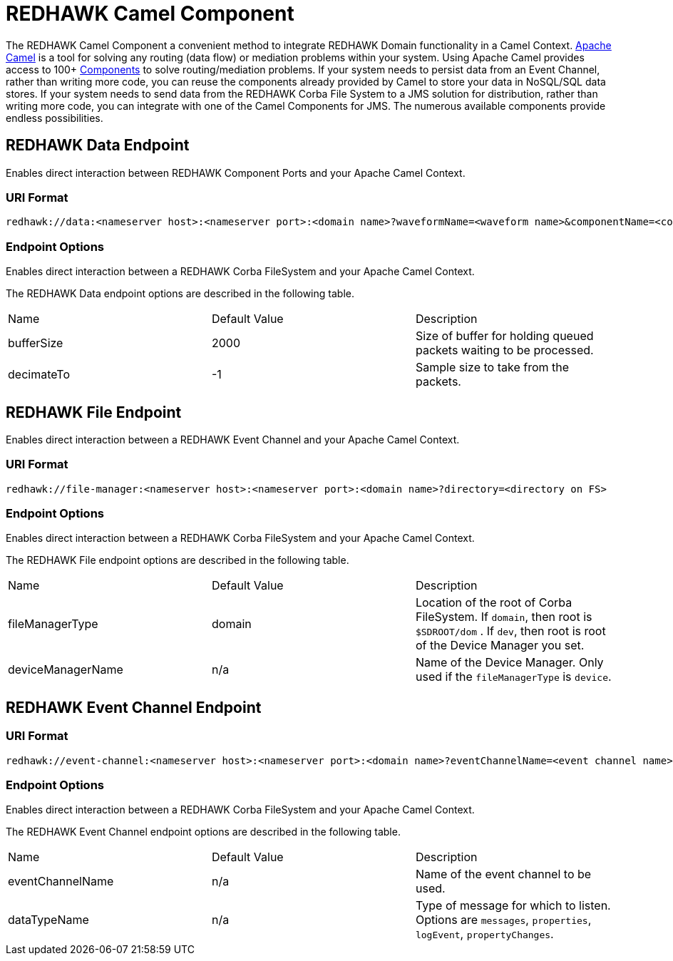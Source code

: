 = REDHAWK Camel Component 

The REDHAWK Camel Component a convenient method to integrate REDHAWK Domain functionality in a Camel Context. http://camel.apache.org/[Apache Camel] is a tool for solving any routing (data flow) or mediation problems within your system. Using Apache Camel provides access to 100+ http://camel.apache.org/components.html[Components] to solve routing/mediation problems. If your system needs to persist data from an Event Channel, rather than writing more code, you can reuse the components already provided by Camel to store your data in NoSQL/SQL data stores. If your system needs to send data from the REDHAWK Corba File System to a JMS solution for distribution, rather than writing more code, you can integrate with one of the Camel Components for JMS. The numerous available components provide endless possibilities.

== REDHAWK Data Endpoint

Enables direct interaction between REDHAWK Component Ports and your Apache Camel Context. 

=== URI Format 

----
redhawk://data:<nameserver host>:<nameserver port>:<domain name>?waveformName=<waveform name>&componentName=<component name>&portName=<port name>&portType=<port type>
----

=== Endpoint Options

Enables direct interaction between a REDHAWK Corba FileSystem and your Apache Camel Context.

The REDHAWK Data endpoint options are described in the following table.

|===

|Name | Default Value | Description

| bufferSize
| 2000
| Size of buffer for holding queued packets waiting to be processed. 

| decimateTo
| -1
| Sample size to take from the packets.

|===

////
TODO: Come up with nice example route
=== Sample Route

////

== REDHAWK File Endpoint

Enables direct interaction between a REDHAWK Event Channel and your Apache Camel Context. 

=== URI Format

----
redhawk://file-manager:<nameserver host>:<nameserver port>:<domain name>?directory=<directory on FS>
----

=== Endpoint Options

Enables direct interaction between a REDHAWK Corba FileSystem and your Apache Camel Context.

The REDHAWK File endpoint options are described in the following table.


|===

| Name | Default Value | Description

| fileManagerType
| domain
| Location of the root of Corba FileSystem. If `domain`, then root is `$SDROOT/dom` . If `dev`, then root is root of the Device Manager you set. 

| deviceManagerName
| n/a
| Name of the Device Manager. Only used if the `fileManagerType` is `device`.

|===

////

=== Sample Route

TODO: Come up with nice example route
=== Sample Route

////

== REDHAWK Event Channel Endpoint

=== URI Format

----
redhawk://event-channel:<nameserver host>:<nameserver port>:<domain name>?eventChannelName=<event channel name>&dataTypeName=<type of message>
----

=== Endpoint Options

Enables direct interaction between a REDHAWK Corba FileSystem and your Apache Camel Context.

The REDHAWK Event Channel endpoint options are described in the following table.

|===

| Name | Default Value | Description

| eventChannelName
| n/a
| Name of the event channel to be used.

| dataTypeName
| n/a
| Type of message for which to listen. Options are `messages`, `properties`, `logEvent`, `propertyChanges`.

|===
